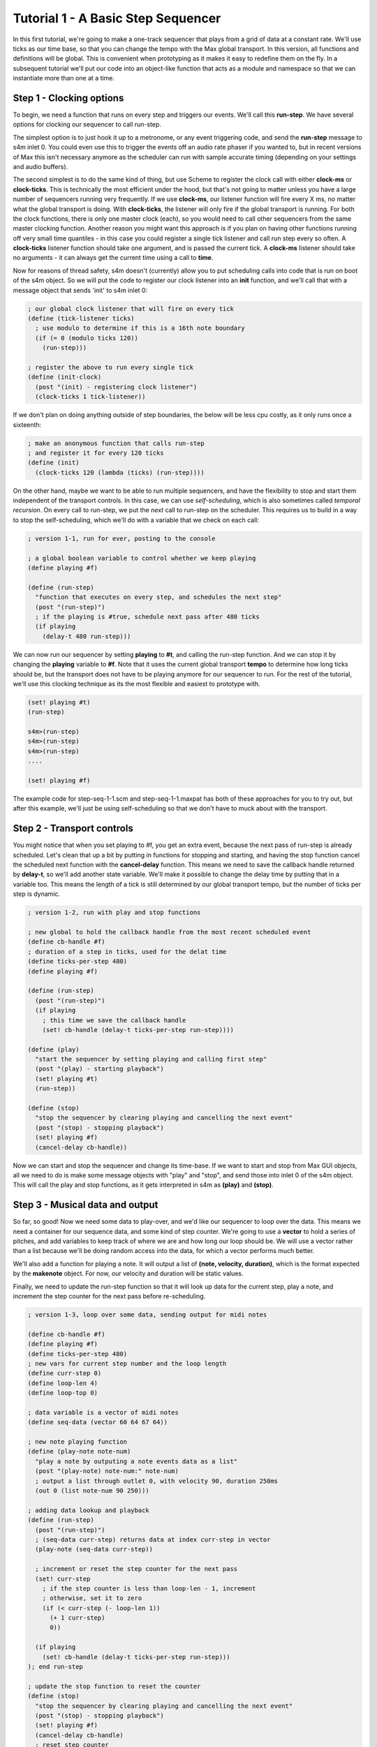 Tutorial 1 - A Basic Step Sequencer
================================================================================

In this first tutorial, we're going to make a one-track sequencer that plays from a
grid of data at a constant rate.  We'll use ticks as our time base, so that you can 
change the tempo with the
Max global transport.  In this version, all functions and definitions will be global. This
is convenient when prototyping as it makes it easy to redefine them on the fly.
In a subsequent tutorial we'll put our code into an object-like function that acts
as a module and namespace so that we can instantiate more than one at a time.

Step 1 - Clocking options
--------------------------------------------

To begin, we need a function that runs on every step and triggers our
events. We'll call this **run-step**. 
We have several options for clocking our sequencer to call run-step. 

The simplest option is to just hook it up to a metronome, or any event triggering
code, and send the **run-step** message to s4m inlet 0. You could even use
this to trigger the events off an audio rate phaser if you wanted to, but in recent
versions of Max this isn't necessary anymore as the scheduler can run with sample
accurate timing (depending on your settings and audio buffers).  

The second simplest is to do the same kind of thing, but use Scheme to register
the clock call with either **clock-ms** or **clock-ticks**. This is technically 
the most efficient under the hood, but that's not going to matter unless you have
a large number of sequencers running very frequently. If we use **clock-ms**, our
listener function will fire every X ms, no matter what the global transport is doing.
With **clock-ticks**, the listener will only fire if the global transport is running.
For both the clock functions, there is only one master clock (each), so you would
need to call other sequencers from the same master clocking function. Another
reason you might want this approach is if you plan on having other functions running
off very small time quantiles - in this case you could register a single tick listener
and call run step every so often. A **clock-ticks** listener function should take one
argument, and is passed the current tick. A **clock-ms** listener should take no arguments
- it can always get the current time using a call to **time**.

Now for reasons of thread safety, s4m doesn't (currently) allow you to put scheduling calls
into code that is run on boot of the s4m object. So we will put the code to register
our clock listener into an **init** function, and we'll call that with a message
object that sends 'init' to s4m inlet 0:

.. code:: scm

  ; our global clock listener that will fire on every tick
  (define (tick-listener ticks)
    ; use modulo to determine if this is a 16th note boundary
    (if (= 0 (modulo ticks 120)) 
      (run-step)))

  ; register the above to run every single tick
  (define (init-clock)
    (post "(init) - registering clock listener")
    (clock-ticks 1 tick-listener))
  
If we don't plan on doing anything outside of step boundaries, the below will be
less cpu costly, as it only runs once a sixteenth:

.. code:: scm

  ; make an anonymous function that calls run-step
  ; and register it for every 120 ticks
  (define (init)
    (clock-ticks 120 (lambda (ticks) (run-step))))

On the other hand, maybe we want to be able to run multiple sequencers,
and have the flexibility to stop and start them independent of the transport
controls. In this case, we can use *self-scheduling*, which is also 
sometimes called *temporal recursion*. On every call to run-step, we put
the *next* call to run-step on the scheduler. This requires us to build
in a way to stop the self-scheduling, which we'll do with a variable
that we check on each call: 

.. code:: scm

  ; version 1-1, run for ever, posting to the console

  ; a global boolean variable to control whether we keep playing
  (define playing #f)

  (define (run-step)
    "function that executes on every step, and schedules the next step"
    (post "(run-step)")
    ; if the playing is #true, schedule next pass after 480 ticks 
    (if playing 
      (delay-t 480 run-step)))

We can now run our sequencer by setting **playing** to **#t**, and calling 
the run-step function. And we can stop it by changing the 
**playing** variable to **#f**. Note that it uses the current global
transport **tempo** to determine how long ticks should be, but the
transport does not have to be playing anymore for our sequencer to run.
For the rest of the tutorial, we'll use this clocking technique as its
the most flexible and easiest to prototype with. 

.. code:: scm
  
  (set! playing #t)
  (run-step)

  s4m>(run-step)
  s4m>(run-step)
  s4m>(run-step)
  ....

  (set! playing #f)
 
The example code for step-seq-1-1.scm and step-seq-1-1.maxpat has
both of these approaches for you to try out, but after this example,
we'll just be using self-scheduling so that we don't have to muck
about with the transport.


Step 2 - Transport controls
---------------------------

You might notice that when you set playing to #f, you get an extra event,
because the next pass of run-step is already scheduled. Let's clean that up a bit by putting 
in functions for stopping and starting, and having the stop function cancel
the scheduled next function with the **cancel-delay** function. This means
we need to save the callback handle returned by **delay-t**, so we'll add another
state variable. We'll make it possible to change the delay time by putting that in a variable too.
This means the length of a tick is still determined by our global transport tempo,
but the number of ticks per step is dynamic.

.. code:: scm

  ; version 1-2, run with play and stop functions

  ; new global to hold the callback handle from the most recent scheduled event
  (define cb-handle #f)
  ; duration of a step in ticks, used for the delat time
  (define ticks-per-step 480) 
  (define playing #f)

  (define (run-step)
    (post "(run-step)")
    (if playing 
      ; this time we save the callback handle
      (set! cb-handle (delay-t ticks-per-step run-step))))

  (define (play)
    "start the sequencer by setting playing and calling first step"
    (post "(play) - starting playback")
    (set! playing #t)
    (run-step))

  (define (stop)
    "stop the sequencer by clearing playing and cancelling the next event"
    (post "(stop) - stopping playback")
    (set! playing #f)
    (cancel-delay cb-handle))


Now we can start and stop the sequencer and change its time-base. If we want
to start and stop from Max GUI objects, all we need to do is make some message
objects with "play" and "stop", and send those into inlet 0 of the s4m object.
This will call the play and stop functions, as it gets interpreted
in s4m as **(play)** and **(stop)**.

.. code:: scm 
  (play)
  s4m> (play)

  s4m> (run-step) 
  s4m> (run-step) 
  s4m> (run-step) 
  ...
  
  (stop)
  s4m> (stop) - stopping playback
 

Step 3 - Musical data and output
---------------------------------

So far, so good! Now we need
some data to play-over, and we'd like our sequencer to loop over the data.
This means we need a container for our sequence data, and some kind of step counter. We're going
to use a **vector** to hold a series of pitches, and add variables to keep track
of where we are and how long our loop should be. We will use a vector rather than 
a list because we'll be doing random access into the data, for which a vector performs
much better. 

We'll also add a function for playing a note. It will output a list of **(note, velocity, duration)**,
which is the format expected by the **makenote** object. For now, our velocity 
and duration will be static values. 

Finally, we need to update the run-step function so that it will look up data for the current step,
play a note, and increment the step counter for the next pass before re-scheduling.

.. code:: scm

  ; version 1-3, loop over some data, sending output for midi notes

  (define cb-handle #f)
  (define playing #f)
  (define ticks-per-step 480)
  ; new vars for current step number and the loop length
  (define curr-step 0)
  (define loop-len 4)
  (define loop-top 0)

  ; data variable is a vector of midi notes
  (define seq-data (vector 60 64 67 64))

  ; new note playing function
  (define (play-note note-num)
    "play a note by outputing a note events data as a list"
    (post "(play-note) note-num:" note-num)
    ; output a list through outlet 0, with velocity 90, duration 250ms
    (out 0 (list note-num 90 250)))

  ; adding data lookup and playback
  (define (run-step)
    (post "(run-step)")
    ; (seq-data curr-step) returns data at index curr-step in vector
    (play-note (seq-data curr-step))
    
    ; increment or reset the step counter for the next pass
    (set! curr-step 
      ; if the step counter is less than loop-len - 1, increment
      ; otherwise, set it to zero
      (if (< curr-step (- loop-len 1)) 
        (+ 1 curr-step) 
        0)) 

    (if playing 
      (set! cb-handle (delay-t ticks-per-step run-step)))
  ); end run-step

  ; update the stop function to reset the counter
  (define (stop)
    "stop the sequencer by clearing playing and cancelling the next event"
    (post "(stop) - stopping playback")
    (set! playing #f)
    (cancel-delay cb-handle)
    ; reset step counter
    (set! curr-step 0))

  ; play function has not changed.

To get our output playing notes, we need to make a Max patcher with an unpack, makenote,
and some objects for midiout (or vst instrument).  See the tutorial 1 patcher folder for
the Max code. If you want to try a free vst-instrument, I 
recommend the Podolski from U-He, my favourite soft-synth 
developer!

.. TODO: put an image of the patcher in here

Step 4 - Multi-dimensional data, and writing to data
----------------------------------------------------

Our sequencer plays, but only sequences one element - the pitch. We'll change
our data now to be a multi-dimensional vector, where each data point in the top
dimension is another vector with **num-params** data points. This will let us
sequence some arbitrary number of parameters for each note event. For simplicy, 
we'll start with four: **gate**, **duration**, **pitch**, and **velocity**. By
making a gate param, we can turn on and off steps without erasing their content.
The new version of **play-note** uses these data params, only outputing a note
if the gate is on.

We will also add functions to write to the sequence. We'll have one for
writing only one parameter, one for writing all the params from a given step,
and one for updating a range of steps in the sequence data. For the purpose of the tutorial,
there will be no checking on the ranges, but you could add this easily if you want it.

There is one tricky bit of Scheme code worth mentioning. The for-each function
gets passed a function to call over a sequence of values, and the sequence of values.
If we pass in more than one sequence of values (as argument 3, for example), the
iterator function will get called with one value from each sequence as an argument, until the 
shorter sequence is exhausted. We're going to use that to enumerate through 
data. Also, you'll note our lambda functions passed to for-each are *closures*.
They use the values from their arguments, but also the arguments to the containing
function as static values. 

.. code:: scm

  ; change to 16th notes per step
  (define ticks-per-step 120)
  ; max number of steps in our sequence data
  (define num-steps 16)   
  ; number of note params: gate, dur, pitch, vel
  (define num-params 4)   

  ; make a 2D vector using the above sizes, initialized to 0
  ; make-vector arg 1 is a list of dimension sizes
  (define seq-data (make-vector (list num-steps num-params) 0))

  ; new play-note that uses all four params
  (define (play-note params)
    (post "(play-note)" params)
    (let ((gate (params 0))
          (dur  (params 1))
          (note (params 2))
          (vel  (params 3)))
      ; notes only go out if the gate is on
      (if gate
        ; output in the format expected by Max makenote object
        (out 0 (list note vel dur)))))

  ; new functions to write to the data
  (define (update-step-param step param value)
    "update one step and one paramater in the sequence data"
    (set! (seq-data step param) value))

  (define (update-step step pvals)
    "update all params for a step from a sequence of pvals"
    (for-each
      (lambda (param value)(update-step-param step param value))
      ; iterate through a sequence of integers and the pvals in parallel
      (range 0 (length pvals)) pvals))

  (define (update-seq starting-step pvals-list)
    "write multiple notes into the sequence data starting at starting-step"
    (for-each
      (lambda (step pvals) (update-step step pvals))
      (range starting-step (+ starting-step (length pvals-list)))
      pvals-list))  

We can test these data handling functions in the repl before using them 
in the sequencer. If we want to make gui elements in Max to update our sequence
data, we just need some message objects with the appropriate arguments. For example,
to update the gate param for to mute step 0, we want our object to send the following
message into the s4m object **update-step-param 0 0 0**. We do this easily in 
Max using the **$** arguments in message boxes. The step-seq-1-4.maxpat patcher 
shows various examples of this, with some sliders hooked up to write to velocity,
a number box changing the loop length, and three number boxes set up to write
any of the 4 params to any step.

We'll also add a function to seed our sequencer data with some musical input for testing:

.. code:: scm

  (define (seed-data)
    "seed our sequencer with 16 steps of data"
    (post "seeding test data")
    (update-seq 0 (list
      '(1 110 60 90) '(1 110 67 90) '(1 110 63 90) '(1 110 70 90)
      '(1 110 72 90) '(1 110 67 90) '(1 110 70 90) '(1 110 63 90)
      '(1 110 60 90) '(1 110 67 90) '(1 110 63 90) '(1 110 70 90)
      '(1 110 72 90) '(1 110 67 90) '(1 110 70 90) '(1 110 63 90)
    )))

If you load up the step-seq-1-4.maxpat file, you can now use the **seed** button 
to run this loop and hear real music! 

Step 5 - Loop controls
----------------------
One of things that makes step sequencers fun is changing the loop settings on the fly 
to create happy accidents, so let's add some looping controls. 
We'll add the ability to change the loop length as well as where in the sequence
the loop starts, and we'll add in some protection to ensure that instead of 
crashing if we try to read past the end of the sequence data, the read function
wraps around the sequence. And we'll add a playback rate control to allow
us to speed up or slow down the entire sequencer without changing any of the data.

To do this, we'll add a few new variables: **loop-len**, **loop-top**, and **play-speed**.
In the **run-step** function, we'll use the **curr-step** counter and add it to **loop-top** 
to get the index point of the seq-data. Then we will use the **modulo** function with
the length of the seq-data vector as an argument to wrap this index around 
safely. For example, if our current step is 6, and loop top is 3, but our sequence
data is only 8 points long, using modulo will wrap the 9 around to be 1.

The examples below only show the changed code, but the entire code for this version is included at
the end.

.. code:: scm

  ; default loop-top and loop-len in steps
  (define loop-len 8)         
  (define loop-top 0)
  ; rate, 2 means play twice as fast
  (define play-speed 1)

  ; new play-note that adjusts duration for the playback rate
  (define (play-note params)
    (post "(play-note)" params)
    (let ((gate (params 0))
          ; scale duration according to play-speed
          (dur  (* (/ 1.0 play-speed) (params 1)))
          (note (params 2))
          (vel  (params 3)))
      (if gate
        ; output in the format expected by Max makenote object
        (out 0 (list note vel dur)))))

  ; new run-step, with loop-top, loop-len, and play-speed
  (define (run-step)
    (post "(run-step)")
    
    ; calculate the index using loop-settings
    ; Note: need let* as we refer to index-unsafe for index
    (let* ((index-unsafe (+ loop-top curr-step))
           (step-index (modulo index-unsafe num-steps)))
      ; use our calculated index in the body of the let
      (play-note (seq-data step-index)))
    
    ; making a one-liner for space, but functionally the same
    (set! curr-step (if (< curr-step (- loop-len 1)) (+ 1 curr-step) 0)) 

    ; schedule next step, using play-speed multiplier
    (if playing 
      (set! cb-handle (delay-t (* (/ 1.0 play-speed) ticks-per-step) run-step)))

If you load the step-seq-1-5.maxpat, you'll see there are additional gui elements
for changing the play-speed, loop-top, and loop-len. 

This is a good time for a warning about errors. In this version, our run-step
function *is* the function that schedules the next step. While this is convenient,
it also means that if run-step crashes, playback stops. In this case, we need to be careful that we
don't pass a playback speed of 0, or we can get a divide-by-zero error, and the party
ends. We can protect against this with scheme, or in max. In this tutorial, I've
simply clamped the playback gui element to the range 0.25 to 2.0. In subsequent
tutorials we'll look at other clocking approaches that remove this fragility so
that if you create an error situation, you don't stop the sequencer. There are lots 
of options!

Step 6 - A simple display
-------------------------
The final thing we'll do for this sequencer is add a very simple display to demonstrate
how you can build a GUI for whatever you want to see while the sequencer runs. For this
demo, we'll update an LED object over each step so we visually see what step the sequencer
is on, and we'll add updating our sliders to show the right value when a parameter is
set some other way (i.e. from the repl or another element).
We're going to do this by giving 16 LED objects the scripting names 'led-0' to 'led-15',
and similarly, 'slider-0' to 'slider-15'. (Pro-tip, when you have to do something like
this 16 times, you might want to edit your max patch in a text editor!)
This means we need to have sent s4m the **scan** message on initialization so that these
objects are registered. Then we'll use the **send** function to sent the led and slider
objects their values.

.. code:: scm

  ; the last led index, in order to turn it off
  (define last-led 0)

  ; function to flash an led
  (define (flash-led step)
    (let ((last-led-id (symbol (string-append "led-" (number->string last-led))))
          (this-led-id (symbol (string-append "led-" (number->string step)))))
      ; turn last-led off and this-led on
      (send last-led-id 0)
      (send this-led-id 1)))
      
  ; add sending to the slider to update-step-params
  (define (update-step-param step param value)
    "update one step and one paramater in the sequence data"
    (set! (seq-data step param) value)
    ; update the slider if this is a velocity message
    (if (= param 3)
      (let ((slider-id (symbol (string-append "slider-" (number->string step)))))
        (send slider-id 'set value))))


Now when we seed our data, the sliders jump into place. And if we update a step
through the repl, or any other GUI element that writes to the velocity param,
the corresponding slider updates.

A word of warning though: while this pattern works fine when we don't have too many
gui elements, were we to make a very large gui (say a grid of many tracks by many steps by many bars),
it might require us to run with higher latency settings.
Updating a very large number of objects in one go puts a substantial load the scheduler, as we run a Scheme function
and put a message on the scheduler for every update. For a very large GUI, you 
may want to pass the GUI update handling to a seperate s4m object in the low priority thread,
which will be the topic of a subsequent tutorial. At this scale, it's not at all an issue.


Timing accuracy, the garbage collector, and Max settings 
---------------------------------------------------------
.. TODO: move this page
We now have a complete one-track step sequencer that we can update in real-time from 
live-code or Max objects! It's time for a look at timing, latency, performance,
and Max settings. First off, let me say that this has been tested
exhaustively, and running live sequencers with rock solid timing in Scheme for Max 
absolutely works. If you want to use the CPU use for it, you can get sample accurate timing. 
However, there is overhead to running Scheme, so understanding your options
for balancing timing accuracy, latency, and performance is worthwhile.

Like other dynamic languages such as Python, Ruby, JavaScript, Common Lisp, the s7 Scheme 
interpreter runs a garbage collector (GC). The GC runs occasionally, sweeping through
allocated memory, deleting unused memory references. This is what makes it possible
for us to program without manually allocating and managing memory the way we need to
in languages like C, C++, or Rust. 
On my system, the GC typically takes between 0.5 and 1.5 milliseconds to run, 
but depending on your code and CPU it could take longer. 
If the GC can't finish in time, we get a missed deadline and
our timing will slip - looking at recorded output will show the output getting behind
the correct time. If you have the Max audio setting for Audio in Interrupt selected,
and Max is making sound, you'll probably hear an audio underun too, as this setting
forces the Scheduler thread (the one running s4m) and the audio dsp thread to share
timeslices. If you don't have Audio in Interupt selected, the timing will slip a bit 
but you won't hear an audio click issue.

This means that for super accurate timing, we need to
do two things: run the GC frequently so that it always does it's job quickly, and run 
Max with enough latency that the GC running makes no difference to the timing. 
What sufficient latency is will depend somewhat on what else your machine is doing, 
both in Max, and out of Max, and some of your Max settings. 

The first thing I do is hook up a metronome at about 100ms (experiment!) to a message
box with a **gc** message and send this to s4m inlet 0. This ensures the gc is called
every 100 ms. The interpreter thus runs the gc very frequently, ensuring it doesn't 
have too much to do on each pass.

The Max **i/o** Vector Size** is the most important setting. In order to get
bang on accuracy, we need this big enough for the GC to finish running. This is
also the setting that produces the latency of Max to your sound output. A setting
of 512 translates to about 11ms at 44100 sample rate, while 256 is 5.8ms. This is 
ample time, *if Max isn't eating up that time already on audio*. On my machine, I can
run with anywhere from 128 to 1024 on this setting, depending on how much I'm taxing
the CPU, and the recorded output stays accurate to within a ms. If you don't mind
more slop in the timing, you can lower this and increase the Max **scheduler slop**
setting, trading short term accuracy (slop) for CPU use and long term accuracy. This
setting lets Max run the scheduler a bit late but then catches up later. If you have
Max producing no other audio, you can likely get this down to 128 and still get accurate
timing. 

The Max **Signal Vector Size** setting (in Audio Status) is also important to understand.
This determines how many samples of audio are calculated per audio rendering pass. 
If you have Audio Interrupt selected, this will determine how frequently the scheduler
can run. The timing of your scheduler-generated (i.e. s4m) events can only be
as accurate on a small scale as this setting allows. If you want actual *sample accurate*
timing, this needs to be 1! If Max is also making audio, reducing this number increases
the CPU load of Max, and thus requires you to raise the I/O Vector Size. 
So if you need exact attack times to line up with audio generated elsewhere, you should
experiment with lowering this number until you are satisfied. 

I've noticed a few things that might be helpful.

* Max is not good at hosting VST instruments. If you want to use VSTs and run at
  low latency you should probably pipe midi to a DAW such as Live. I get much better
  performance running the VSTs in live and using a virtual midi driver.
* If you don't need sample accurate timing, you might want to run with Audio Interrupt
  off and more Scheduler Slop. For a live use where s4m is doing all the timing,
  and you absolutely can't chance an audio underrun, this might be appropriate.
* Reducing any visual updates from audio (such as VU meters in the live.gain object)
  dramatically improves performance, allowing lower latency.
* If you have lots of GUI elements doing things in the Max low priority thread, you
  might want to lower the servicing of the low priority thread and the refresh rate
  in your max settings. (Event Interval, Redraw Queue Throttle, and Refresh Rate).
* If you make a very large Scheme program, you might want to split it into a low and
  high priority instance. For example, if you want to drive a large bank of GUI elements,
  that can all be done in a low priority thread, and you can use messages between Scheme
  instances or an intermediate data store such as a buffer to pass data between them.

The best thing to do is to experiment with these settings, recording the output, and
take a look in your audio editor. 


Wrapping up and next steps
----------------------------
Our sequencer is fully functional, but there are a few areas we might want to improve
and will cover in subsequent tutorials.  All our code is global. This is useful when 
prototyping, because we can redefine
any function or variable, even while the sequencer is playing. However, this prevents
us from making more than one instance of our sequencer. If we want to have multiple
sequencers, perhaps for exploring poly-rhythmic music, we need a way to contain
all our code. This will be covered in Tutorial 2.

Some of the other topics for subsequent tutorials include:

* Making a multi-track version, and integrating with the Max transport controls
* Adding and sequencing Scheme functions for algorithmic and stochastic processes
* Orchestrating multiple sequencers with a score sequencer
* Hooking up midi controllers to update our sequence data from hardware
* Saving and loading sets to disk
* Building sophisticated displays to see our sequence data on screen

I hope you enjoy building sequencers with the toolkit, and please get in touch
with feedback, requests, or issues!

Complete code for step-seq-1
----------------------------
For reference, here is the complete code so far.

.. code:: scm

  (post "step-seq-1.scm")
  
  ; first tutorial file for our step sequencer
  
  ; settings a user might change directly
  (define ticks-per-step 480)
  (define num-steps 16)   ; max sequence length
  (define num-params 4)
  (define loop-len 4)
  
  ; internal state variables that should be accessed through functions only
  (define seq-data (make-vector (list num-steps num-params) 0))
  (define curr-step 0)
  (define playing #f)
  (define cb-handle #f)
  
  ;********************************************************************************
  ; engine functions
  (define (play-note params)
    (post "(play-note)" params)
    (let ((gate (params 0))
          (dur  (params 1))
          (note (params 2))
          (vel  (params 3)))
      (if gate
        ; output in the format expected by Max makenote object
        (out 0 (list note vel dur)))))
  
  (define (run-step)
    (post "run-step, step:" curr-step)
    (play-note (seq-data curr-step))
    ; increment or reset the step counter for the next pass
    (set! curr-step (if (< curr-step (- loop-len 1)) (+ 1 curr-step) 0)) 
    ; if the sequencer is on, schedule next step and save handle
    (if playing
      (set! cb-handle (delay-t ticks-per-step run-step))))
  
  (define (play)
    (post "(play)")
    (set! playing #t)
    (run-step))
  
  (define (stop)
    (post "(stop)")
    (cancel-delay cb-handle)
    (set! playing #f)
    (set! curr-step 0))
  
  ;********************************************************************************
  ; sequence editing functions
  (define (update-step-param step param value)
    "update one step and one paramater in the sequence data"
    (set! (seq-data step param) value))
  
  (define (update-step step pvals)
    "update all params for a step from a sequence of pvals"
    (for-each
      (lambda (param value)(update-step-param step param value))
      ; iterate through a sequence of integers and the pvals in parallel
      (range 0 (length pvals)) pvals))
  
  (define (update-seq starting-step pvals-list)
    "write multiple notes into the sequence data starting at starting-step"
    (for-each
      (lambda (step pvals) (update-step step pvals))
      (range starting-step (+ starting-step (length pvals-list)))
      pvals-list))  
  
  ;********************************************************************************
  ; testing functions
  (define (seed)
    "seed our sequencer with an arpeggiator"
    (update-seq 0 (list
      '(1 440 60 90)
      '(1 440 64 90)
      '(1 440 67 90)
      '(1 440 64 90)
    ))
  )
  
    

